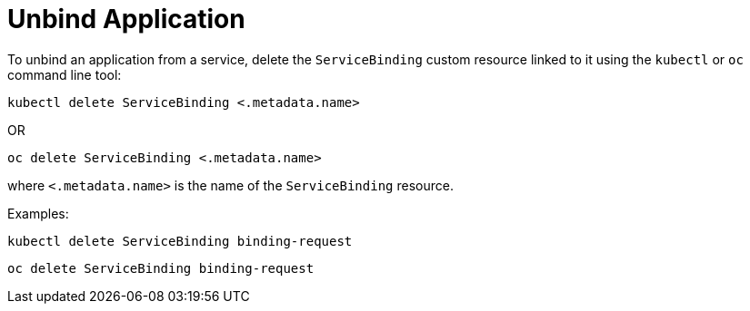 = Unbind Application

To unbind an application from a service, delete the `ServiceBinding`
custom resource linked to it using the `kubectl` or `oc` command line
tool:

[source,console]
----
kubectl delete ServiceBinding <.metadata.name>
----

OR

....
oc delete ServiceBinding <.metadata.name>
....

where `<.metadata.name>` is the name of the `ServiceBinding` resource.

Examples:

....
kubectl delete ServiceBinding binding-request
....

....
oc delete ServiceBinding binding-request
....
